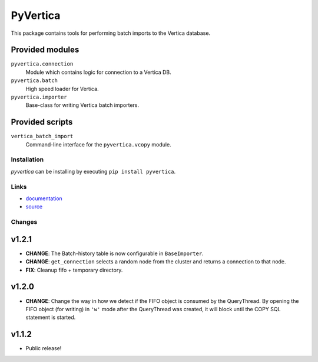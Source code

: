 PyVertica
=========

This package contains tools for performing batch imports to the Vertica
database.


Provided modules
~~~~~~~~~~~~~~~~

``pyvertica.connection``
    Module which contains logic for connection to a Vertica DB.

``pyvertica.batch``
    High speed loader for Vertica.

``pyvertica.importer``
    Base-class for writing Vertica batch importers.


Provided scripts
~~~~~~~~~~~~~~~~

``vertica_batch_import``
    Command-line interface for the ``pyvertica.vcopy`` module.


Installation
------------

*pyvertica* can be installing by executing ``pip install pyvertica``.


Links
-----

* `documentation <http://packages.python.org/pyvertica/>`_
* `source <http://github.com/spilgames/pyvertica/>`_


Changes
-------

v1.2.1
~~~~~~

* **CHANGE**: The Batch-history table is now configurable in ``BaseImporter``.
* **CHANGE**: ``get_connection`` selects a random node from the cluster
  and returns a connection to that node.
* **FIX**: Cleanup fifo + temporary directory.

v1.2.0
~~~~~~

* **CHANGE**: Change the way in how we detect if the FIFO object is consumed
  by the QueryThread. By opening the FIFO object (for writing) in ``'w'`` mode
  after the QueryThread was created, it will block until the COPY SQL statement
  is started.


v1.1.2
~~~~~~

* Public release!
